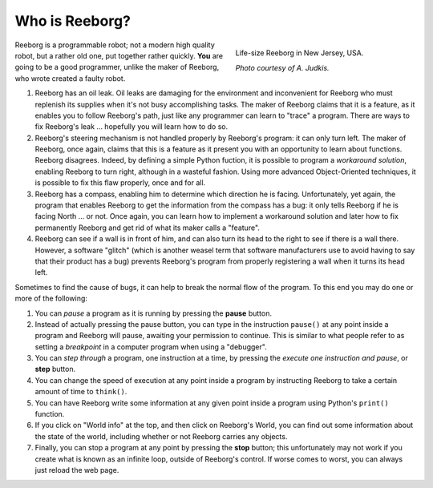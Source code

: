 Who is Reeborg?
================


.. figure:: ../images/reeborg_costume.jpg
   :figwidth: 40%
   :align: right

   Life-size Reeborg in New Jersey, USA.

   *Photo courtesy of A. Judkis.*


Reeborg is a programmable robot; not a modern high quality robot, but a rather
old one, put together rather quickly. **You** are going to be a good
programmer, unlike the maker of Reeborg, who wrote created a faulty robot.


#. Reeborg has an oil leak. Oil leaks are damaging for the environment
   and inconvenient for Reeborg who must replenish its supplies when
   it's not busy accomplishing tasks. The maker of Reeborg claims that
   it is a feature, as it enables you to follow Reeborg's path, just
   like any programmer can learn to "trace" a program. There are ways
   to fix Reeborg's leak ... hopefully you will learn how to do so.
#. Reeborg's steering mechanism is not handled properly by Reeborg's
   program: it can only turn left. The maker of Reeborg, once again,
   claims that this is a feature as it present you with an opportunity
   to learn about functions. Reeborg disagrees. Indeed, by defining a simple
   Python fuction, it is possible
   to program a *workaround solution*, enabling Reeborg to turn right,
   although in a wasteful fashion.  Using more advanced Object-Oriented
   techniques, it is possible to fix this flaw properly, once and for all.
#. Reeborg has a compass, enabling him to determine which direction he
   is facing. Unfortunately, yet again, the program that enables Reeborg
   to get the information from the compass has a bug: it only tells
   Reeborg if he is facing North ... or not. Once again, you can
   learn how to implement a workaround solution and later how to fix
   permanently Reeborg and get rid of what its maker calls a "feature".
#. Reeborg can see if a wall is in front of him, and can also turn its
   head to the right to see if there is a wall there. However, a
   software "glitch" (which is another weasel term that software
   manufacturers use to avoid having to say that their product has a
   bug) prevents Reeborg's program from properly registering a wall when
   it turns its head left.

Sometimes to find the cause of bugs, it can help to break the normal
flow of the program. To this end you may do one or more of the
following:

#. You can *pause* a program as it is running by pressing the **pause**
   button.
#. Instead of actually pressing the pause button, you can type in the
   instruction ``pause()`` at any point inside a program and Reeborg
   will pause, awaiting your permission to continue.
   This is similar to what people refer to as
   setting a *breakpoint* in a computer program when using a "debugger".
#. You can *step through* a program, one instruction at a time, by
   pressing the *execute one instruction and pause*, or **step** button.
#. You can change the speed of execution at any point inside a program by
   instructing Reeborg to take a certain amount of time to ``think()``.
#. You can have Reeborg write some information at any given point inside
   a program using Python's ``print()`` function.
#. If you click on "World info" at the top, and then click on Reeborg's
   World, you can find out some information about the state of the world,
   including whether or not Reeborg carries any objects.
#. Finally, you can stop a program at any point by pressing the **stop**
   button; this unfortunately may not work if you create
   what is known as an infinite loop, outside of Reeborg's control. If
   worse comes to worst, you can always just reload the web page.


